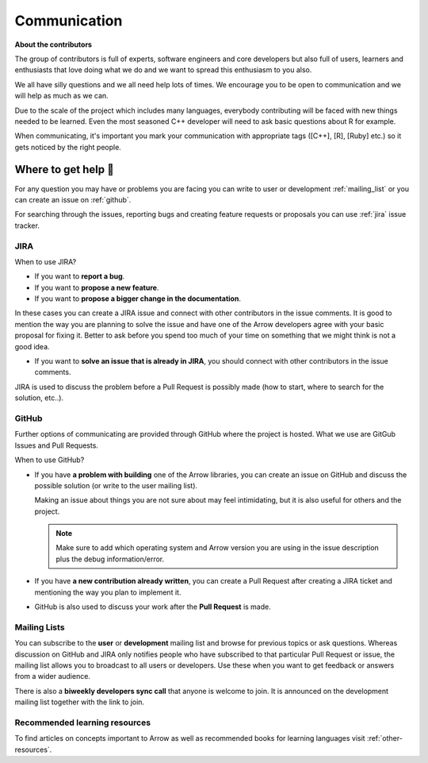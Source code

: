 .. Licensed to the Apache Software Foundation (ASF) under one
.. or more contributor license agreements.  See the NOTICE file
.. distributed with this work for additional information
.. regarding copyright ownership.  The ASF licenses this file
.. to you under the Apache License, Version 2.0 (the
.. "License"); you may not use this file except in compliance
.. with the License.  You may obtain a copy of the License at

..   http://www.apache.org/licenses/LICENSE-2.0

.. Unless required by applicable law or agreed to in writing,
.. software distributed under the License is distributed on an
.. "AS IS" BASIS, WITHOUT WARRANTIES OR CONDITIONS OF ANY
.. KIND, either express or implied.  See the License for the
.. specific language governing permissions and limitations
.. under the License.


.. SCOPE OF THIS SECTION
.. Present Arrow developers to the general public to make
.. the barrier of contributing lower as new contributors will
.. have a feeling of joint work and possible help. Add ways
.. of communication and add description of what is expected.
.. Also add a link to other resources.


.. _communication:

*************
Communication 
*************

**About the contributors**

The group of contributors is full of experts, software engineers and core
developers but also full of users, learners and enthusiasts that love doing
what we do and we want to spread this enthusiasm to you also.

We all have silly questions and we all need help lots of times.
We encourage you to be open to communication and we will help as much as
we can.

Due to the scale of the project which includes many languages, everybody
contributing will be faced with new things needed to be learned. Even the most
seasoned C++ developer will need to ask basic questions about R for example.

When communicating, it's important you mark your communication with appropriate
tags ([C++], [R], [Ruby] etc.) so it gets noticed by the right people.

Where to get help 👋
====================

For any question you may have or problems you are facing you can write to 
user or development :ref:`mailing_list` or you can create an issue on
:ref:`github`.

For searching through the issues, reporting bugs and creating feature
requests or proposals you can use :ref:`jira` issue tracker.

.. _jira:

JIRA
~~~~

When to use JIRA?

- If you want to **report a bug**.
- If you want to **propose a new feature**.
- If you want to **propose a bigger change in the documentation**.

In these cases you can create a JIRA issue and connect with other
contributors in the issue comments. It is good to mention the
way you are planning to solve the issue and have one of the Arrow
developers agree with your basic proposal for fixing it. Better
to ask before you spend too much of your time on something that we
might think is not a good idea.

.. seealso::

   - :ref:`create_jira`
   - :ref:`jira-tips`

- If you want to **solve an issue that is already in JIRA**, you should
  connect with other contributors in the issue comments.

JIRA is used to discuss the problem before a Pull Request is possibly made
(how to start, where to search for the solution, etc..).

.. _github:

GitHub
~~~~~~

Further options of communicating are provided through GitHub where the project
is hosted. What we use are GitGub Issues and Pull Requests.

When to use GitHub?

- If you have **a problem with building** one of the Arrow libraries, you can
  create an issue on GitHub and discuss the possible solution (or write to the
  user mailing list).

  Making an issue about things you are not sure about may feel intimidating,
  but it is also useful for others and the project.

  .. note::
     Make sure to add which operating system and Arrow version you are using in the
     issue description plus the debug information/error.

- If you have **a new contribution already written**, you can create a Pull Request after
  creating a JIRA ticket and mentioning the way you plan to implement it.
- GitHub is also used to discuss your work after the **Pull Request** is made.

.. _mailing_list:

Mailing Lists
~~~~~~~~~~~~~

You can subscribe to the **user** or **development** mailing list and browse for
previous topics or ask questions. Whereas discussion on GitHub and JIRA
only notifies people who have subscribed to that particular Pull Request or issue,
the mailing list allows you to broadcast to all users or developers. Use these when
you want to get feedback or answers from a wider audience.

There is also a **biweekly developers sync call** that anyone is welcome to join.
It is announced on the development mailing list together with the link to join.

.. seealso::
  More information and links for subscribing to the mailing lists `can be found here <https://arrow.apache.org/community/>`_.

Recommended learning resources
~~~~~~~~~~~~~~~~~~~~~~~~~~~~~~

To find articles on concepts important to Arrow as well as recommended books for
learning languages visit :ref:`other-resources`.

